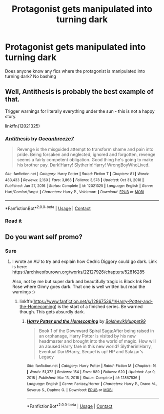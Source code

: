 #+TITLE: Protagonist gets manipulated into turning dark

* Protagonist gets manipulated into turning dark
:PROPERTIES:
:Author: Tlyer2
:Score: 13
:DateUnix: 1619958992.0
:DateShort: 2021-May-02
:FlairText: Request
:END:
Does anyone know any fics where the protagonist is manipulated into turning dark? No bashing


** Well, Antithesis is probably the best example of that.

Trigger warnings for literally everything under the sun - this is not a happy story.

linkffn(12021325)
:PROPERTIES:
:Author: hrmdurr
:Score: 1
:DateUnix: 1620007383.0
:DateShort: 2021-May-03
:END:

*** [[https://www.fanfiction.net/s/12021325/1/][*/Antithesis/*]] by [[https://www.fanfiction.net/u/2317158/Oceanbreeze7][/Oceanbreeze7/]]

#+begin_quote
  Revenge is the misguided attempt to transform shame and pain into pride. Being forsaken and neglected, ignored and forgotten, revenge seems a fairly competent obligation. Good thing he's going to make his brother pay. Dark!Harry! Slytherin!Harry! WrongBoyWhoLived.
#+end_quote

^{/Site/:} ^{fanfiction.net} ^{*|*} ^{/Category/:} ^{Harry} ^{Potter} ^{*|*} ^{/Rated/:} ^{Fiction} ^{T} ^{*|*} ^{/Chapters/:} ^{81} ^{*|*} ^{/Words/:} ^{483,433} ^{*|*} ^{/Reviews/:} ^{2,160} ^{*|*} ^{/Favs/:} ^{3,868} ^{*|*} ^{/Follows/:} ^{3,578} ^{*|*} ^{/Updated/:} ^{Oct} ^{31,} ^{2018} ^{*|*} ^{/Published/:} ^{Jun} ^{27,} ^{2016} ^{*|*} ^{/Status/:} ^{Complete} ^{*|*} ^{/id/:} ^{12021325} ^{*|*} ^{/Language/:} ^{English} ^{*|*} ^{/Genre/:} ^{Hurt/Comfort/Angst} ^{*|*} ^{/Characters/:} ^{Harry} ^{P.,} ^{Voldemort} ^{*|*} ^{/Download/:} ^{[[http://www.ff2ebook.com/old/ffn-bot/index.php?id=12021325&source=ff&filetype=epub][EPUB]]} ^{or} ^{[[http://www.ff2ebook.com/old/ffn-bot/index.php?id=12021325&source=ff&filetype=mobi][MOBI]]}

--------------

*FanfictionBot*^{2.0.0-beta} | [[https://github.com/FanfictionBot/reddit-ffn-bot/wiki/Usage][Usage]] | [[https://www.reddit.com/message/compose?to=tusing][Contact]]
:PROPERTIES:
:Author: FanfictionBot
:Score: 1
:DateUnix: 1620007403.0
:DateShort: 2021-May-03
:END:


*** Read it
:PROPERTIES:
:Author: Tlyer2
:Score: 1
:DateUnix: 1620007410.0
:DateShort: 2021-May-03
:END:


** Do you want self promo?
:PROPERTIES:
:Author: subtropicalyland
:Score: 1
:DateUnix: 1620021313.0
:DateShort: 2021-May-03
:END:

*** Sure
:PROPERTIES:
:Author: Tlyer2
:Score: 1
:DateUnix: 1620021332.0
:DateShort: 2021-May-03
:END:

**** I wrote an AU to try and explain how Cedric Diggory could go dark. Link is here: [[https://archiveofourown.org/works/22127926/chapters/52816285]]

Also, not by me but super dark and beautifully tragic is Black Ink Red Rose where Ginny goes dark. That one is well written but read the warnings :)
:PROPERTIES:
:Author: subtropicalyland
:Score: 2
:DateUnix: 1620021532.0
:DateShort: 2021-May-03
:END:

***** linkffn([[https://www.fanfiction.net/s/12867536/1/Harry-Potter-and-the-Homecoming]]) is the start of a finished series. Be warned though. This gets absurdly dark.
:PROPERTIES:
:Author: bio1445
:Score: 1
:DateUnix: 1620160873.0
:DateShort: 2021-May-05
:END:

****** [[https://www.fanfiction.net/s/12867536/1/][*/Harry Potter and the Homecoming/*]] by [[https://www.fanfiction.net/u/10461539/BolshevikMuppet99][/BolshevikMuppet99/]]

#+begin_quote
  Book 1 of the Downward Spiral Saga:After being raised in an orphanage, Harry Potter is visited by his new headmaster and brought into the world of magic. How will an abused Harry fare in this new world? Slytherin!Harry, Eventual Dark!Harry, Sequel is up! HP and Salazar's Legacy
#+end_quote

^{/Site/:} ^{fanfiction.net} ^{*|*} ^{/Category/:} ^{Harry} ^{Potter} ^{*|*} ^{/Rated/:} ^{Fiction} ^{M} ^{*|*} ^{/Chapters/:} ^{16} ^{*|*} ^{/Words/:} ^{51,372} ^{*|*} ^{/Reviews/:} ^{154} ^{*|*} ^{/Favs/:} ^{989} ^{*|*} ^{/Follows/:} ^{620} ^{*|*} ^{/Updated/:} ^{Apr} ^{9,} ^{2018} ^{*|*} ^{/Published/:} ^{Mar} ^{13,} ^{2018} ^{*|*} ^{/Status/:} ^{Complete} ^{*|*} ^{/id/:} ^{12867536} ^{*|*} ^{/Language/:} ^{English} ^{*|*} ^{/Genre/:} ^{Fantasy/Horror} ^{*|*} ^{/Characters/:} ^{Harry} ^{P.,} ^{Draco} ^{M.,} ^{Severus} ^{S.,} ^{Daphne} ^{G.} ^{*|*} ^{/Download/:} ^{[[http://www.ff2ebook.com/old/ffn-bot/index.php?id=12867536&source=ff&filetype=epub][EPUB]]} ^{or} ^{[[http://www.ff2ebook.com/old/ffn-bot/index.php?id=12867536&source=ff&filetype=mobi][MOBI]]}

--------------

*FanfictionBot*^{2.0.0-beta} | [[https://github.com/FanfictionBot/reddit-ffn-bot/wiki/Usage][Usage]] | [[https://www.reddit.com/message/compose?to=tusing][Contact]]
:PROPERTIES:
:Author: FanfictionBot
:Score: 1
:DateUnix: 1620161627.0
:DateShort: 2021-May-05
:END:
